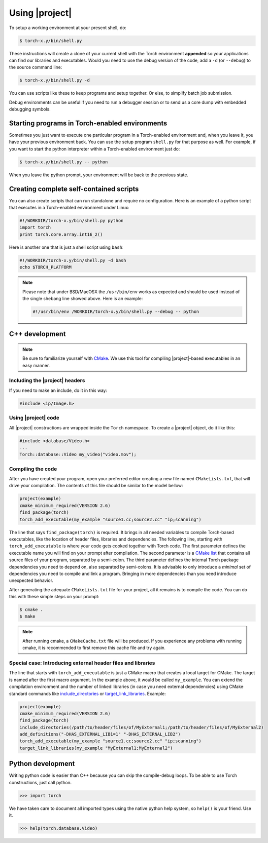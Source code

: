 =================
 Using |project|
=================

To setup a working environment at your present shell, do:

.. code-block:: sh

  $ torch-x.y/bin/shell.py

These instructions will create a clone of your current shell with the Torch
environment **appended** so your applications can find our libraries and
executables. Would you need to use the debug version of the code, add a ``-d``
(or ``--debug``) to the source command line:

.. code-block:: sh

  $ torch-x.y/bin/shell.py -d

You can use scripts like these to keep programs and setup together. Or else, to
simplify batch job submission.

Debug environments can be useful if you need to run a debugger session or to
send us a core dump with embedded debugging symbols.


Starting programs in Torch-enabled environments
-----------------------------------------------

Sometimes you just want to execute one particular program in a Torch-enabled
environment and, when you leave it, you have your previous environment back.
You can use the setup program ``shell.py`` for that purpose as well. For
example, if you want to start the python interpreter within a Torch-enabled
environment just do:

.. code-block:: sh

  $ torch-x.y/bin/shell.py -- python

When you leave the python prompt, your environment will be back to the previous
state.

Creating complete self-contained scripts
----------------------------------------

You can also create scripts that can run standalone and require no
configuration. Here is an example of a python script that executes in a
Torch-enabled environment under Linux:

.. code-block:: python

  #!/WORKDIR/torch-x.y/bin/shell.py python
  import torch
  print torch.core.array.int16_2()

Here is another one that is just a shell script using ``bash``:

.. code-block:: sh

  #!/WORKDIR/torch-x.y/bin/shell.py -d bash
  echo $TORCH_PLATFORM

.. note::

  Please note that under BSD/MacOSX the ``/usr/bin/env`` works as expected and
  should be used instead of the single shebang line showed above. Here is an
  example:

  .. code-block:: sh

    #!/usr/bin/env /WORKDIR/torch-x.y/bin/shell.py --debug -- python

C++ development
---------------

.. note::

   Be sure to familiarize yourself with `CMake`_. We use this tool for
   compiling |project|-based executables in an easy manner.

Including the |project| headers
===============================

If you need to make an include, do it in this way:

.. code-block:: c++

   #include <ip/Image.h>

Using |project| code
====================

All |project| constructions are wrapped inside the ``Torch`` namespace. To
create a |project| object, do it like this:

.. code-block:: c++

   #include <database/Video.h>
   ...
   Torch::database::Video my_video("video.mov");

Compiling the code
==================

After you have created your program, open your preferred editor creating a new
file named ``CMakeLists.txt``, that will drive your compilation. The contents
of this file should be similar to the model bellow:

.. code-block:: cmake
   
   project(example)
   cmake_minimum_required(VERSION 2.6)
   find_package(torch)
   torch_add_executable(my_example "source1.cc;source2.cc" "ip;scanning")

The line that says ``find_package(torch)`` is required. It brings in all needed
variables to compile Torch-based executables, like the location of header
files, libraries and dependencies. The following line, starting with
``torch_add_executable`` is where your code gets cooked together with Torch
code.  The first parameter defines the executable name you will find on your
prompt after compilation. The second parameter is a `CMake list`_ that contains
all source files of your program, separated by a semi-colon. The third
parameter defines the internal Torch package dependencies you need to depend
on, also separated by semi-colons. It is advisable to only introduce a
*minimal* set of dependencies you need to compile and link a program.  Bringing
in more dependencies than you need introduce unexpected behavior.

After generating the adequate ``CMakeLists.txt`` file for your project, all it
remains is to compile the code. You can do this with these simple steps on your
prompt:

.. code-block:: sh
   
   $ cmake .
   $ make

.. note::

   After running cmake, a ``CMakeCache.txt`` file will be produced. If you
   experience any problems with running cmake, it is recommended to first
   remove this cache file and try again.

Special case: Introducing external header files and libraries
=============================================================

The line that starts with ``torch_add_executable`` is just a CMake macro that
creates a local target for CMake. The target is named after the first macro
argument. In the example above, it would be called ``my_example``. You can
extend the compilation environment and the number of linked libraries (in case
you need external dependencies) using CMake standard commands like
`include_directories`_ or `target_link_libraries`_. Example:

.. code-block:: cmake

   project(example)
   cmake_minimum_required(VERSION 2.6)
   find_package(torch)
   include_directories(/path/to/header/files/of/MyExternal1;/path/to/header/files/of/MyExternal2)
   add_definitions("-DHAS_EXTERNAL_LIB1=1" "-DHAS_EXTERNAL_LIB2")
   torch_add_executable(my_example "source1.cc;source2.cc" "ip;scanning")
   target_link_libraries(my_example "MyExternal1;MyExternal2")

Python development
------------------

Writing python code is easier than C++ because you can skip the compile-debug
loops. To be able to use Torch constructions, just call python.

.. code-block:: python

   >>> import torch

We have taken care to document all imported types using the native python help
system, so ``help()`` is your friend. Use it.

.. code-block:: python

   >>> help(torch.database.Video)

.. Place here references to all citations in lower case

.. _cmake: http://www.cmake.org
.. _include_directories: http://www.cmake.org/cmake/help/cmake-2-8-docs.html#command:include_directories
.. _target_link_libraries: http://www.cmake.org/cmake/help/cmake-2-8-docs.html#command:target_link_libraries
.. _cmake list: http://www.cmake.org/cmake/help/syntax.html 
.. _shebang: http://en.wikipedia.org/wiki/Shebang_(Unix)
